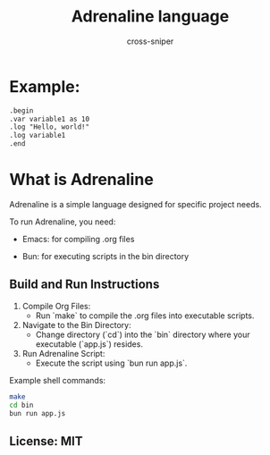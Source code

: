 #+title: Adrenaline language
#+PROPERTY: header-args :tangle no
#+author: cross-sniper

* Example:
#+begin_src markdown
.begin
.var variable1 as 10
.log "Hello, world!"
.log variable1
.end
#+end_src

* What is Adrenaline
  Adrenaline is a simple language designed for specific project needs.

  To run Adrenaline, you need:
  - Emacs: for compiling .org files

  - Bun: for executing scripts in the bin directory

** Build and Run Instructions

  1. Compile Org Files:
     - Run `make` to compile the .org files into executable scripts.

  2. Navigate to the Bin Directory:
     - Change directory (`cd`) into the `bin` directory where your executable (`app.js`) resides.

  3. Run Adrenaline Script:
     - Execute the script using `bun run app.js`.

  Example shell commands:

  #+begin_src sh
    make
    cd bin
    bun run app.js
  #+end_src

** License: MIT
